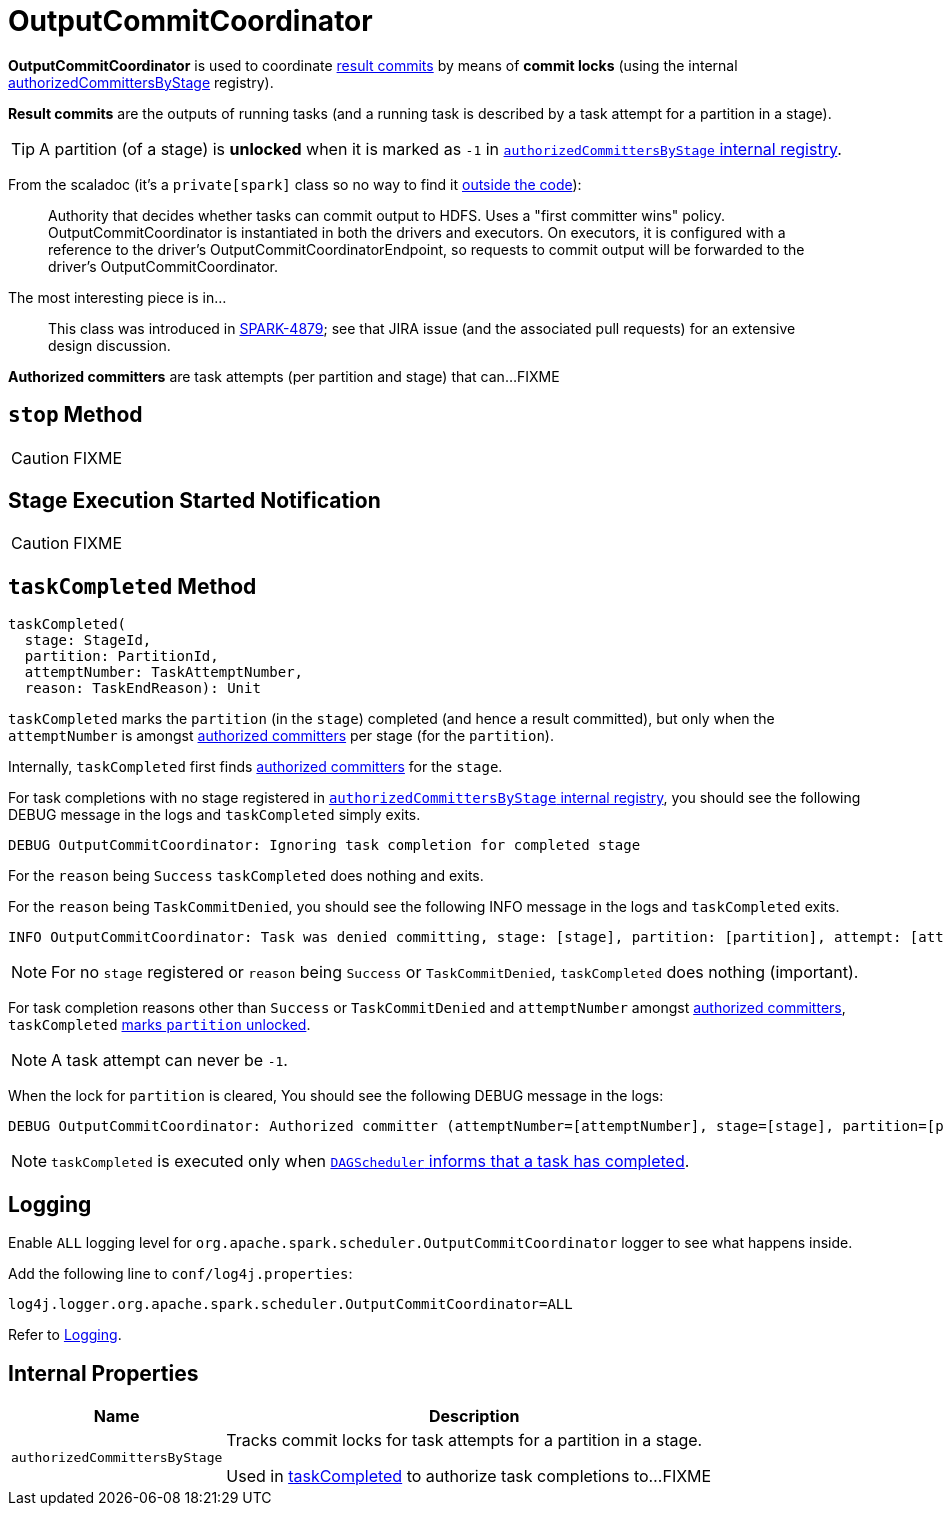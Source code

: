 = [[OutputCommitCoordinator]] OutputCommitCoordinator

*OutputCommitCoordinator* is used to coordinate <<result-commits, result commits>> by means of *commit locks* (using the internal <<authorizedCommittersByStage, authorizedCommittersByStage>> registry).

[[result-commits]]
*Result commits* are the outputs of running tasks (and a running task is described by a task attempt for a partition in a stage).

TIP: A partition (of a stage) is *unlocked* when it is marked as `-1` in <<authorizedCommittersByStage, `authorizedCommittersByStage` internal registry>>.

From the scaladoc (it's a `private[spark]` class so no way to find it https://github.com/apache/spark/blob/master/core/src/main/scala/org/apache/spark/scheduler/OutputCommitCoordinator.scala[outside the code]):

> Authority that decides whether tasks can commit output to HDFS. Uses a "first committer wins" policy.
> OutputCommitCoordinator is instantiated in both the drivers and executors. On executors, it is configured with a reference to the driver's OutputCommitCoordinatorEndpoint, so requests to commit output will be forwarded to the driver's OutputCommitCoordinator.

The most interesting piece is in...

> This class was introduced in https://issues.apache.org/jira/browse/SPARK-4879[SPARK-4879]; see that JIRA issue (and the associated pull requests) for an extensive design discussion.

[[authorized-committers]]
*Authorized committers* are task attempts (per partition and stage) that can...FIXME

== [[stop]] `stop` Method

CAUTION: FIXME

== [[stageStart]] Stage Execution Started Notification

CAUTION: FIXME

== [[taskCompleted]] `taskCompleted` Method

[source, scala]
----
taskCompleted(
  stage: StageId,
  partition: PartitionId,
  attemptNumber: TaskAttemptNumber,
  reason: TaskEndReason): Unit
----

`taskCompleted` marks the `partition` (in the `stage`) completed (and hence a result committed), but only when the `attemptNumber` is amongst <<authorized-committers, authorized committers>> per stage (for the `partition`).

Internally, `taskCompleted` first finds <<authorized-committers, authorized committers>> for the `stage`.

For task completions with no stage registered in <<authorizedCommittersByStage, `authorizedCommittersByStage` internal registry>>, you should see the following DEBUG message in the logs and `taskCompleted` simply exits.

```
DEBUG OutputCommitCoordinator: Ignoring task completion for completed stage
```

For the `reason` being `Success` `taskCompleted` does nothing and exits.

For the `reason` being `TaskCommitDenied`, you should see the following INFO message in the logs and `taskCompleted` exits.

```
INFO OutputCommitCoordinator: Task was denied committing, stage: [stage], partition: [partition], attempt: [attemptNumber]
```

NOTE: For no `stage` registered or `reason` being `Success` or `TaskCommitDenied`, `taskCompleted` does nothing (important).

For task completion reasons other than `Success` or `TaskCommitDenied` and `attemptNumber` amongst <<authorized-committers, authorized committers>>, `taskCompleted` <<authorizedCommittersByStage, marks `partition` unlocked>>.

NOTE: A task attempt can never be `-1`.

When the lock for `partition` is cleared, You should see the following DEBUG message in the logs:

```
DEBUG OutputCommitCoordinator: Authorized committer (attemptNumber=[attemptNumber], stage=[stage], partition=[partition]) failed; clearing lock
```

NOTE: `taskCompleted` is executed only when xref:scheduler:DAGSchedulerEventProcessLoop.adoc#handleTaskCompletion[`DAGScheduler` informs that a task has completed].

== [[logging]] Logging

Enable `ALL` logging level for `org.apache.spark.scheduler.OutputCommitCoordinator` logger to see what happens inside.

Add the following line to `conf/log4j.properties`:

[source]
----
log4j.logger.org.apache.spark.scheduler.OutputCommitCoordinator=ALL
----

Refer to xref:ROOT:spark-logging.adoc[Logging].

== [[internal-properties]] Internal Properties

[cols="30m,70",options="header",width="100%"]
|===
| Name | Description

| [[authorizedCommittersByStage]] `authorizedCommittersByStage`
| Tracks commit locks for task attempts for a partition in a stage.

Used in <<taskCompleted, taskCompleted>> to authorize task completions to...FIXME

|===
